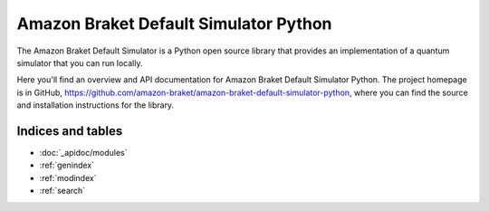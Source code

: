 Amazon Braket Default Simulator Python
======================================

The Amazon Braket Default Simulator is a Python open source library that provides an implementation of a quantum simulator
that you can run locally.

Here you'll find an overview and API documentation for Amazon Braket Default Simulator Python.
The project homepage is in GitHub, https://github.com/amazon-braket/amazon-braket-default-simulator-python, where you can find the source and installation instructions for the library.

Indices and tables
__________________

* :doc:`_apidoc/modules`
* :ref:`genindex`
* :ref:`modindex`
* :ref:`search`

